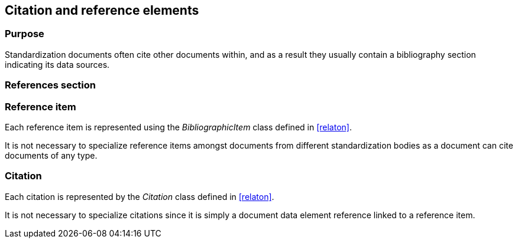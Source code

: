 
[[standardsreferencessection]]
== Citation and reference elements

=== Purpose

Standardization documents often cite other documents within,
and as a result they usually contain a bibliography section
indicating its data sources.

=== References section


//[datamodel_diagram,./models/views/References.yml]

//[datamodel_attributes_table,./models/models/StandardReferencesSection.yml]

//[datamodel_attributes_table,./models/models/BibliographicItem.yml]

//[datamodel_attributes_table,./models/models/Citation.yml]



=== Reference item

Each reference item is represented using the _BibliographicItem_
class defined in <<relaton>>.

It is not necessary to specialize reference items amongst
documents from different standardization bodies as a document
can cite documents of any type.


=== Citation

Each citation is represented by the _Citation_ class defined in
<<relaton>>.

It is not necessary to specialize citations since it is simply
a document data element reference linked to a reference item.

